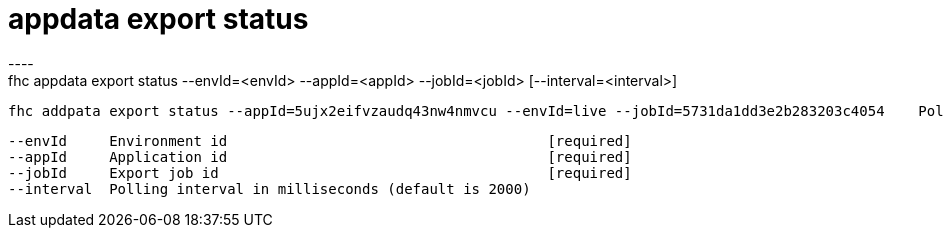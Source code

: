 [[appdata-export-status]]
= appdata export status
----
fhc appdata export status --envId=<envId> --appId=<appId> --jobId=<jobId> [--interval=<interval>]

  fhc addpata export status --appId=5ujx2eifvzaudq43nw4nmvcu --envId=live --jobId=5731da1dd3e2b283203c4054    Poll for job status


  --envId     Environment id                                      [required]
  --appId     Application id                                      [required]
  --jobId     Export job id                                       [required]
  --interval  Polling interval in milliseconds (default is 2000)

----
